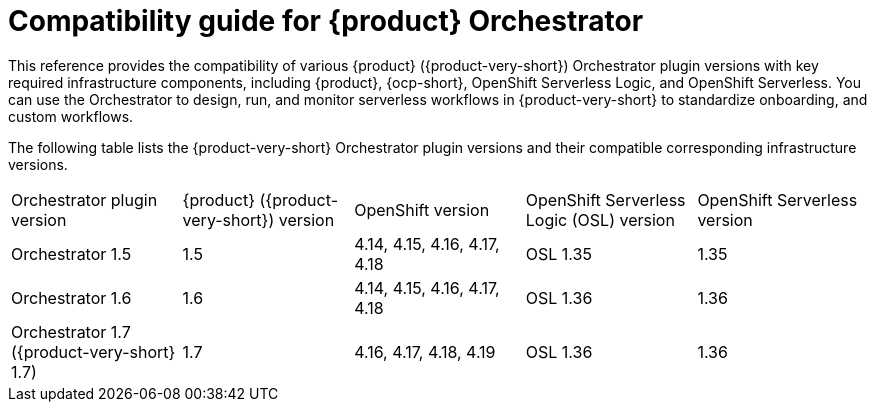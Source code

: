 :_mod-docs-content-type: REFERENCE

[id="con-compatibility-guide-for-rhdh-orchestrator.adoc_{context}"]
= Compatibility guide for {product} Orchestrator

This reference provides the compatibility of various {product} ({product-very-short}) Orchestrator plugin versions with key required infrastructure components, including {product}, {ocp-short}, OpenShift Serverless Logic, and OpenShift Serverless. You can use the Orchestrator to design, run, and monitor serverless workflows in {product-very-short} to standardize onboarding, and custom workflows.

The following table lists the {product-very-short} Orchestrator plugin versions and their compatible corresponding infrastructure versions.

[cols="2,2,2,2,2"]
|===
| Orchestrator plugin version | {product} ({product-very-short}) version | OpenShift version | OpenShift Serverless Logic (OSL) version | OpenShift Serverless version
| Orchestrator 1.5 | 1.5 | 4.14, 4.15, 4.16, 4.17, 4.18 | OSL 1.35 | 1.35
| Orchestrator 1.6 | 1.6 | 4.14, 4.15, 4.16, 4.17, 4.18 | OSL 1.36 | 1.36
| Orchestrator 1.7 ({product-very-short} 1.7) | 1.7 | 4.16, 4.17, 4.18, 4.19 | OSL 1.36 | 1.36
|===